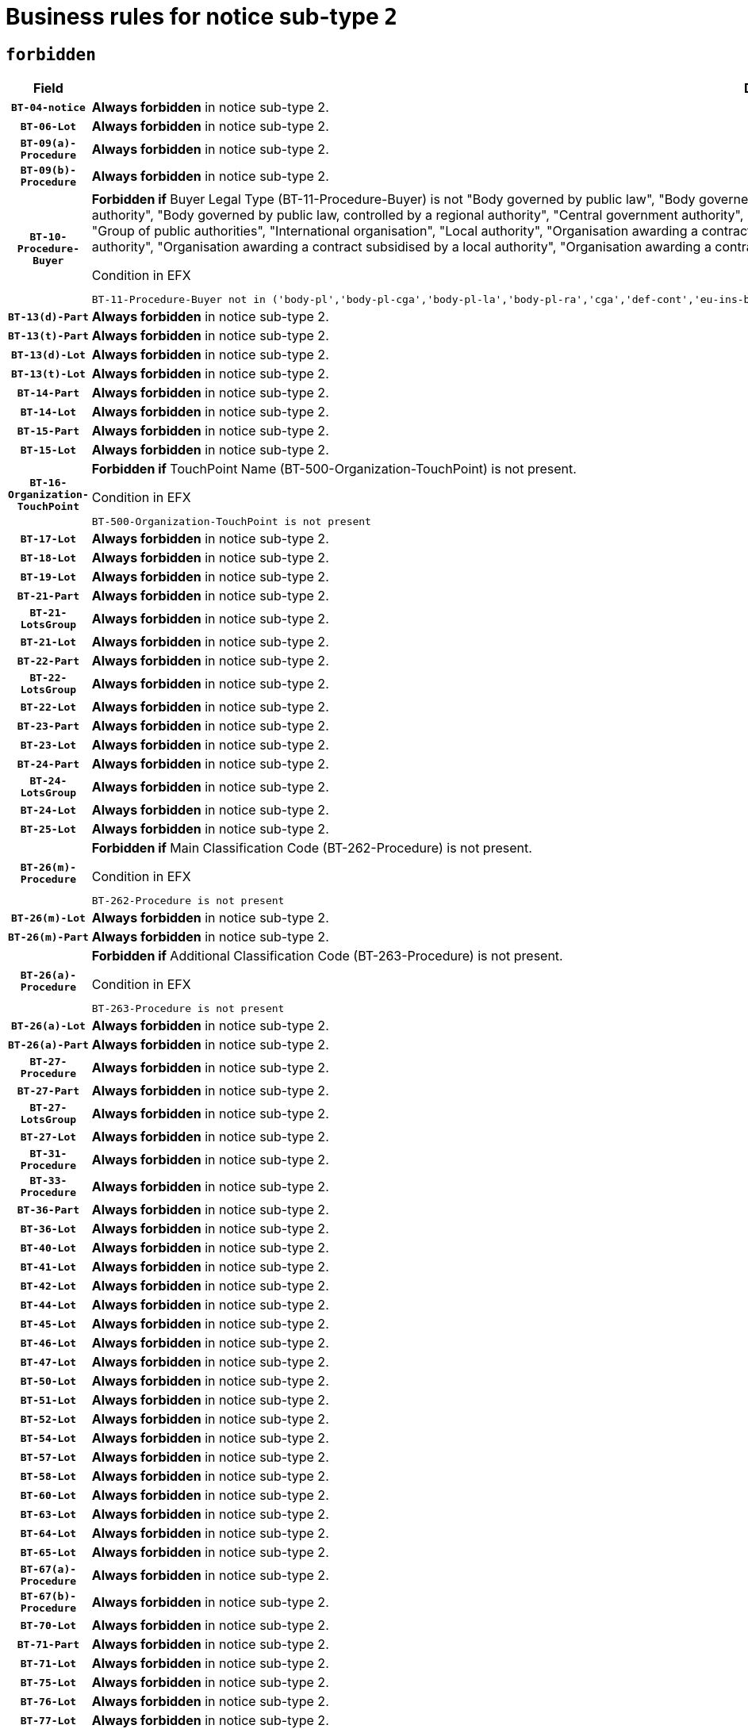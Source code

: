 = Business rules for notice sub-type `2`
:navtitle: Business Rules

== `forbidden`
[cols="<3,<6,>1", role="fixed-layout"]
|====
h| Field h|Details h|Severity 
h|`BT-04-notice`
a|

*Always forbidden* in notice sub-type 2.
|`ERROR`
h|`BT-06-Lot`
a|

*Always forbidden* in notice sub-type 2.
|`ERROR`
h|`BT-09(a)-Procedure`
a|

*Always forbidden* in notice sub-type 2.
|`ERROR`
h|`BT-09(b)-Procedure`
a|

*Always forbidden* in notice sub-type 2.
|`ERROR`
h|`BT-10-Procedure-Buyer`
a|

*Forbidden if* Buyer Legal Type (BT-11-Procedure-Buyer) is not "Body governed by public law", "Body governed by public law, controlled by a central government authority", "Body governed by public law, controlled by a local authority", "Body governed by public law, controlled by a regional authority", "Central government authority", "Defence contractor", "EU institution, body or agency", "European Institution/Agency or International Organisation", "Group of public authorities", "International organisation", "Local authority", "Organisation awarding a contract subsidised by a contracting authority", "Organisation awarding a contract subsidised by a central government authority", "Organisation awarding a contract subsidised by a local authority", "Organisation awarding a contract subsidised by a regional authority", "Regional authority" or "Regional or local authority".

.Condition in EFX
[source, EFX]
----
BT-11-Procedure-Buyer not in ('body-pl','body-pl-cga','body-pl-la','body-pl-ra','cga','def-cont','eu-ins-bod-ag','eu-int-org','grp-p-aut','int-org','la','org-sub','org-sub-cga','org-sub-la','org-sub-ra','ra','rl-aut')
----
|`ERROR`
h|`BT-13(d)-Part`
a|

*Always forbidden* in notice sub-type 2.
|`ERROR`
h|`BT-13(t)-Part`
a|

*Always forbidden* in notice sub-type 2.
|`ERROR`
h|`BT-13(d)-Lot`
a|

*Always forbidden* in notice sub-type 2.
|`ERROR`
h|`BT-13(t)-Lot`
a|

*Always forbidden* in notice sub-type 2.
|`ERROR`
h|`BT-14-Part`
a|

*Always forbidden* in notice sub-type 2.
|`ERROR`
h|`BT-14-Lot`
a|

*Always forbidden* in notice sub-type 2.
|`ERROR`
h|`BT-15-Part`
a|

*Always forbidden* in notice sub-type 2.
|`ERROR`
h|`BT-15-Lot`
a|

*Always forbidden* in notice sub-type 2.
|`ERROR`
h|`BT-16-Organization-TouchPoint`
a|

*Forbidden if* TouchPoint Name (BT-500-Organization-TouchPoint) is not present.

.Condition in EFX
[source, EFX]
----
BT-500-Organization-TouchPoint is not present
----
|`ERROR`
h|`BT-17-Lot`
a|

*Always forbidden* in notice sub-type 2.
|`ERROR`
h|`BT-18-Lot`
a|

*Always forbidden* in notice sub-type 2.
|`ERROR`
h|`BT-19-Lot`
a|

*Always forbidden* in notice sub-type 2.
|`ERROR`
h|`BT-21-Part`
a|

*Always forbidden* in notice sub-type 2.
|`ERROR`
h|`BT-21-LotsGroup`
a|

*Always forbidden* in notice sub-type 2.
|`ERROR`
h|`BT-21-Lot`
a|

*Always forbidden* in notice sub-type 2.
|`ERROR`
h|`BT-22-Part`
a|

*Always forbidden* in notice sub-type 2.
|`ERROR`
h|`BT-22-LotsGroup`
a|

*Always forbidden* in notice sub-type 2.
|`ERROR`
h|`BT-22-Lot`
a|

*Always forbidden* in notice sub-type 2.
|`ERROR`
h|`BT-23-Part`
a|

*Always forbidden* in notice sub-type 2.
|`ERROR`
h|`BT-23-Lot`
a|

*Always forbidden* in notice sub-type 2.
|`ERROR`
h|`BT-24-Part`
a|

*Always forbidden* in notice sub-type 2.
|`ERROR`
h|`BT-24-LotsGroup`
a|

*Always forbidden* in notice sub-type 2.
|`ERROR`
h|`BT-24-Lot`
a|

*Always forbidden* in notice sub-type 2.
|`ERROR`
h|`BT-25-Lot`
a|

*Always forbidden* in notice sub-type 2.
|`ERROR`
h|`BT-26(m)-Procedure`
a|

*Forbidden if* Main Classification Code (BT-262-Procedure) is not present.

.Condition in EFX
[source, EFX]
----
BT-262-Procedure is not present
----
|`ERROR`
h|`BT-26(m)-Lot`
a|

*Always forbidden* in notice sub-type 2.
|`ERROR`
h|`BT-26(m)-Part`
a|

*Always forbidden* in notice sub-type 2.
|`ERROR`
h|`BT-26(a)-Procedure`
a|

*Forbidden if* Additional Classification Code (BT-263-Procedure) is not present.

.Condition in EFX
[source, EFX]
----
BT-263-Procedure is not present
----
|`ERROR`
h|`BT-26(a)-Lot`
a|

*Always forbidden* in notice sub-type 2.
|`ERROR`
h|`BT-26(a)-Part`
a|

*Always forbidden* in notice sub-type 2.
|`ERROR`
h|`BT-27-Procedure`
a|

*Always forbidden* in notice sub-type 2.
|`ERROR`
h|`BT-27-Part`
a|

*Always forbidden* in notice sub-type 2.
|`ERROR`
h|`BT-27-LotsGroup`
a|

*Always forbidden* in notice sub-type 2.
|`ERROR`
h|`BT-27-Lot`
a|

*Always forbidden* in notice sub-type 2.
|`ERROR`
h|`BT-31-Procedure`
a|

*Always forbidden* in notice sub-type 2.
|`ERROR`
h|`BT-33-Procedure`
a|

*Always forbidden* in notice sub-type 2.
|`ERROR`
h|`BT-36-Part`
a|

*Always forbidden* in notice sub-type 2.
|`ERROR`
h|`BT-36-Lot`
a|

*Always forbidden* in notice sub-type 2.
|`ERROR`
h|`BT-40-Lot`
a|

*Always forbidden* in notice sub-type 2.
|`ERROR`
h|`BT-41-Lot`
a|

*Always forbidden* in notice sub-type 2.
|`ERROR`
h|`BT-42-Lot`
a|

*Always forbidden* in notice sub-type 2.
|`ERROR`
h|`BT-44-Lot`
a|

*Always forbidden* in notice sub-type 2.
|`ERROR`
h|`BT-45-Lot`
a|

*Always forbidden* in notice sub-type 2.
|`ERROR`
h|`BT-46-Lot`
a|

*Always forbidden* in notice sub-type 2.
|`ERROR`
h|`BT-47-Lot`
a|

*Always forbidden* in notice sub-type 2.
|`ERROR`
h|`BT-50-Lot`
a|

*Always forbidden* in notice sub-type 2.
|`ERROR`
h|`BT-51-Lot`
a|

*Always forbidden* in notice sub-type 2.
|`ERROR`
h|`BT-52-Lot`
a|

*Always forbidden* in notice sub-type 2.
|`ERROR`
h|`BT-54-Lot`
a|

*Always forbidden* in notice sub-type 2.
|`ERROR`
h|`BT-57-Lot`
a|

*Always forbidden* in notice sub-type 2.
|`ERROR`
h|`BT-58-Lot`
a|

*Always forbidden* in notice sub-type 2.
|`ERROR`
h|`BT-60-Lot`
a|

*Always forbidden* in notice sub-type 2.
|`ERROR`
h|`BT-63-Lot`
a|

*Always forbidden* in notice sub-type 2.
|`ERROR`
h|`BT-64-Lot`
a|

*Always forbidden* in notice sub-type 2.
|`ERROR`
h|`BT-65-Lot`
a|

*Always forbidden* in notice sub-type 2.
|`ERROR`
h|`BT-67(a)-Procedure`
a|

*Always forbidden* in notice sub-type 2.
|`ERROR`
h|`BT-67(b)-Procedure`
a|

*Always forbidden* in notice sub-type 2.
|`ERROR`
h|`BT-70-Lot`
a|

*Always forbidden* in notice sub-type 2.
|`ERROR`
h|`BT-71-Part`
a|

*Always forbidden* in notice sub-type 2.
|`ERROR`
h|`BT-71-Lot`
a|

*Always forbidden* in notice sub-type 2.
|`ERROR`
h|`BT-75-Lot`
a|

*Always forbidden* in notice sub-type 2.
|`ERROR`
h|`BT-76-Lot`
a|

*Always forbidden* in notice sub-type 2.
|`ERROR`
h|`BT-77-Lot`
a|

*Always forbidden* in notice sub-type 2.
|`ERROR`
h|`BT-78-Lot`
a|

*Always forbidden* in notice sub-type 2.
|`ERROR`
h|`BT-79-Lot`
a|

*Always forbidden* in notice sub-type 2.
|`ERROR`
h|`BT-88-Procedure`
a|

*Always forbidden* in notice sub-type 2.
|`ERROR`
h|`BT-92-Lot`
a|

*Always forbidden* in notice sub-type 2.
|`ERROR`
h|`BT-93-Lot`
a|

*Always forbidden* in notice sub-type 2.
|`ERROR`
h|`BT-94-Lot`
a|

*Always forbidden* in notice sub-type 2.
|`ERROR`
h|`BT-95-Lot`
a|

*Always forbidden* in notice sub-type 2.
|`ERROR`
h|`BT-97-Lot`
a|

*Always forbidden* in notice sub-type 2.
|`ERROR`
h|`BT-98-Lot`
a|

*Always forbidden* in notice sub-type 2.
|`ERROR`
h|`BT-99-Lot`
a|

*Always forbidden* in notice sub-type 2.
|`ERROR`
h|`BT-105-Procedure`
a|

*Always forbidden* in notice sub-type 2.
|`ERROR`
h|`BT-106-Procedure`
a|

*Always forbidden* in notice sub-type 2.
|`ERROR`
h|`BT-109-Lot`
a|

*Always forbidden* in notice sub-type 2.
|`ERROR`
h|`BT-111-Lot`
a|

*Always forbidden* in notice sub-type 2.
|`ERROR`
h|`BT-113-Lot`
a|

*Always forbidden* in notice sub-type 2.
|`ERROR`
h|`BT-115-Part`
a|

*Always forbidden* in notice sub-type 2.
|`ERROR`
h|`BT-115-Lot`
a|

*Always forbidden* in notice sub-type 2.
|`ERROR`
h|`BT-118-NoticeResult`
a|

*Always forbidden* in notice sub-type 2.
|`ERROR`
h|`BT-119-LotResult`
a|

*Always forbidden* in notice sub-type 2.
|`ERROR`
h|`BT-120-Lot`
a|

*Always forbidden* in notice sub-type 2.
|`ERROR`
h|`BT-122-Lot`
a|

*Always forbidden* in notice sub-type 2.
|`ERROR`
h|`BT-123-Lot`
a|

*Always forbidden* in notice sub-type 2.
|`ERROR`
h|`BT-124-Part`
a|

*Always forbidden* in notice sub-type 2.
|`ERROR`
h|`BT-124-Lot`
a|

*Always forbidden* in notice sub-type 2.
|`ERROR`
h|`BT-125(i)-Part`
a|

*Always forbidden* in notice sub-type 2.
|`ERROR`
h|`BT-125(i)-Lot`
a|

*Always forbidden* in notice sub-type 2.
|`ERROR`
h|`BT-127-notice`
a|

*Always forbidden* in notice sub-type 2.
|`ERROR`
h|`BT-130-Lot`
a|

*Always forbidden* in notice sub-type 2.
|`ERROR`
h|`BT-131(d)-Lot`
a|

*Always forbidden* in notice sub-type 2.
|`ERROR`
h|`BT-131(t)-Lot`
a|

*Always forbidden* in notice sub-type 2.
|`ERROR`
h|`BT-132(d)-Lot`
a|

*Always forbidden* in notice sub-type 2.
|`ERROR`
h|`BT-132(t)-Lot`
a|

*Always forbidden* in notice sub-type 2.
|`ERROR`
h|`BT-133-Lot`
a|

*Always forbidden* in notice sub-type 2.
|`ERROR`
h|`BT-134-Lot`
a|

*Always forbidden* in notice sub-type 2.
|`ERROR`
h|`BT-135-Procedure`
a|

*Always forbidden* in notice sub-type 2.
|`ERROR`
h|`BT-136-Procedure`
a|

*Always forbidden* in notice sub-type 2.
|`ERROR`
h|`BT-137-Part`
a|

*Always forbidden* in notice sub-type 2.
|`ERROR`
h|`BT-137-LotsGroup`
a|

*Always forbidden* in notice sub-type 2.
|`ERROR`
h|`BT-137-Lot`
a|

*Always forbidden* in notice sub-type 2.
|`ERROR`
h|`BT-140-notice`
a|

*Forbidden if* Change Notice Version Identifier (BT-758-notice) is not present.

.Condition in EFX
[source, EFX]
----
BT-758-notice is not present
----
|`ERROR`
h|`BT-141(a)-notice`
a|

*Forbidden if* Change Previous Notice Section Identifier (BT-13716-notice) is not present.

.Condition in EFX
[source, EFX]
----
BT-13716-notice is not present
----
|`ERROR`
h|`BT-142-LotResult`
a|

*Always forbidden* in notice sub-type 2.
|`ERROR`
h|`BT-144-LotResult`
a|

*Always forbidden* in notice sub-type 2.
|`ERROR`
h|`BT-145-Contract`
a|

*Always forbidden* in notice sub-type 2.
|`ERROR`
h|`BT-150-Contract`
a|

*Always forbidden* in notice sub-type 2.
|`ERROR`
h|`BT-151-Contract`
a|

*Always forbidden* in notice sub-type 2.
|`ERROR`
h|`BT-156-NoticeResult`
a|

*Always forbidden* in notice sub-type 2.
|`ERROR`
h|`BT-157-LotsGroup`
a|

*Always forbidden* in notice sub-type 2.
|`ERROR`
h|`BT-160-Tender`
a|

*Always forbidden* in notice sub-type 2.
|`ERROR`
h|`BT-161-NoticeResult`
a|

*Always forbidden* in notice sub-type 2.
|`ERROR`
h|`BT-162-Tender`
a|

*Always forbidden* in notice sub-type 2.
|`ERROR`
h|`BT-163-Tender`
a|

*Always forbidden* in notice sub-type 2.
|`ERROR`
h|`BT-165-Organization-Company`
a|

*Always forbidden* in notice sub-type 2.
|`ERROR`
h|`BT-171-Tender`
a|

*Always forbidden* in notice sub-type 2.
|`ERROR`
h|`BT-191-Tender`
a|

*Always forbidden* in notice sub-type 2.
|`ERROR`
h|`BT-193-Tender`
a|

*Always forbidden* in notice sub-type 2.
|`ERROR`
h|`BT-195(BT-118)-NoticeResult`
a|

*Always forbidden* in notice sub-type 2.
|`ERROR`
h|`BT-195(BT-161)-NoticeResult`
a|

*Always forbidden* in notice sub-type 2.
|`ERROR`
h|`BT-195(BT-556)-NoticeResult`
a|

*Always forbidden* in notice sub-type 2.
|`ERROR`
h|`BT-195(BT-156)-NoticeResult`
a|

*Always forbidden* in notice sub-type 2.
|`ERROR`
h|`BT-195(BT-142)-LotResult`
a|

*Always forbidden* in notice sub-type 2.
|`ERROR`
h|`BT-195(BT-710)-LotResult`
a|

*Always forbidden* in notice sub-type 2.
|`ERROR`
h|`BT-195(BT-711)-LotResult`
a|

*Always forbidden* in notice sub-type 2.
|`ERROR`
h|`BT-195(BT-709)-LotResult`
a|

*Always forbidden* in notice sub-type 2.
|`ERROR`
h|`BT-195(BT-712)-LotResult`
a|

*Always forbidden* in notice sub-type 2.
|`ERROR`
h|`BT-195(BT-144)-LotResult`
a|

*Always forbidden* in notice sub-type 2.
|`ERROR`
h|`BT-195(BT-760)-LotResult`
a|

*Always forbidden* in notice sub-type 2.
|`ERROR`
h|`BT-195(BT-759)-LotResult`
a|

*Always forbidden* in notice sub-type 2.
|`ERROR`
h|`BT-195(BT-171)-Tender`
a|

*Always forbidden* in notice sub-type 2.
|`ERROR`
h|`BT-195(BT-193)-Tender`
a|

*Always forbidden* in notice sub-type 2.
|`ERROR`
h|`BT-195(BT-720)-Tender`
a|

*Always forbidden* in notice sub-type 2.
|`ERROR`
h|`BT-195(BT-162)-Tender`
a|

*Always forbidden* in notice sub-type 2.
|`ERROR`
h|`BT-195(BT-160)-Tender`
a|

*Always forbidden* in notice sub-type 2.
|`ERROR`
h|`BT-195(BT-163)-Tender`
a|

*Always forbidden* in notice sub-type 2.
|`ERROR`
h|`BT-195(BT-191)-Tender`
a|

*Always forbidden* in notice sub-type 2.
|`ERROR`
h|`BT-195(BT-553)-Tender`
a|

*Always forbidden* in notice sub-type 2.
|`ERROR`
h|`BT-195(BT-554)-Tender`
a|

*Always forbidden* in notice sub-type 2.
|`ERROR`
h|`BT-195(BT-555)-Tender`
a|

*Always forbidden* in notice sub-type 2.
|`ERROR`
h|`BT-195(BT-773)-Tender`
a|

*Always forbidden* in notice sub-type 2.
|`ERROR`
h|`BT-195(BT-731)-Tender`
a|

*Always forbidden* in notice sub-type 2.
|`ERROR`
h|`BT-195(BT-730)-Tender`
a|

*Always forbidden* in notice sub-type 2.
|`ERROR`
h|`BT-195(BT-09)-Procedure`
a|

*Always forbidden* in notice sub-type 2.
|`ERROR`
h|`BT-195(BT-105)-Procedure`
a|

*Always forbidden* in notice sub-type 2.
|`ERROR`
h|`BT-195(BT-88)-Procedure`
a|

*Always forbidden* in notice sub-type 2.
|`ERROR`
h|`BT-195(BT-106)-Procedure`
a|

*Always forbidden* in notice sub-type 2.
|`ERROR`
h|`BT-195(BT-1351)-Procedure`
a|

*Always forbidden* in notice sub-type 2.
|`ERROR`
h|`BT-195(BT-136)-Procedure`
a|

*Always forbidden* in notice sub-type 2.
|`ERROR`
h|`BT-195(BT-1252)-Procedure`
a|

*Always forbidden* in notice sub-type 2.
|`ERROR`
h|`BT-195(BT-135)-Procedure`
a|

*Always forbidden* in notice sub-type 2.
|`ERROR`
h|`BT-195(BT-733)-LotsGroup`
a|

*Always forbidden* in notice sub-type 2.
|`ERROR`
h|`BT-195(BT-543)-LotsGroup`
a|

*Always forbidden* in notice sub-type 2.
|`ERROR`
h|`BT-195(BT-5421)-LotsGroup`
a|

*Always forbidden* in notice sub-type 2.
|`ERROR`
h|`BT-195(BT-5422)-LotsGroup`
a|

*Always forbidden* in notice sub-type 2.
|`ERROR`
h|`BT-195(BT-5423)-LotsGroup`
a|

*Always forbidden* in notice sub-type 2.
|`ERROR`
h|`BT-195(BT-541)-LotsGroup`
a|

*Always forbidden* in notice sub-type 2.
|`ERROR`
h|`BT-195(BT-734)-LotsGroup`
a|

*Always forbidden* in notice sub-type 2.
|`ERROR`
h|`BT-195(BT-539)-LotsGroup`
a|

*Always forbidden* in notice sub-type 2.
|`ERROR`
h|`BT-195(BT-540)-LotsGroup`
a|

*Always forbidden* in notice sub-type 2.
|`ERROR`
h|`BT-195(BT-733)-Lot`
a|

*Always forbidden* in notice sub-type 2.
|`ERROR`
h|`BT-195(BT-543)-Lot`
a|

*Always forbidden* in notice sub-type 2.
|`ERROR`
h|`BT-195(BT-5421)-Lot`
a|

*Always forbidden* in notice sub-type 2.
|`ERROR`
h|`BT-195(BT-5422)-Lot`
a|

*Always forbidden* in notice sub-type 2.
|`ERROR`
h|`BT-195(BT-5423)-Lot`
a|

*Always forbidden* in notice sub-type 2.
|`ERROR`
h|`BT-195(BT-541)-Lot`
a|

*Always forbidden* in notice sub-type 2.
|`ERROR`
h|`BT-195(BT-734)-Lot`
a|

*Always forbidden* in notice sub-type 2.
|`ERROR`
h|`BT-195(BT-539)-Lot`
a|

*Always forbidden* in notice sub-type 2.
|`ERROR`
h|`BT-195(BT-540)-Lot`
a|

*Always forbidden* in notice sub-type 2.
|`ERROR`
h|`BT-195(BT-635)-LotResult`
a|

*Always forbidden* in notice sub-type 2.
|`ERROR`
h|`BT-195(BT-636)-LotResult`
a|

*Always forbidden* in notice sub-type 2.
|`ERROR`
h|`BT-196(BT-118)-NoticeResult`
a|

*Always forbidden* in notice sub-type 2.
|`ERROR`
h|`BT-196(BT-161)-NoticeResult`
a|

*Always forbidden* in notice sub-type 2.
|`ERROR`
h|`BT-196(BT-556)-NoticeResult`
a|

*Always forbidden* in notice sub-type 2.
|`ERROR`
h|`BT-196(BT-156)-NoticeResult`
a|

*Always forbidden* in notice sub-type 2.
|`ERROR`
h|`BT-196(BT-142)-LotResult`
a|

*Always forbidden* in notice sub-type 2.
|`ERROR`
h|`BT-196(BT-710)-LotResult`
a|

*Always forbidden* in notice sub-type 2.
|`ERROR`
h|`BT-196(BT-711)-LotResult`
a|

*Always forbidden* in notice sub-type 2.
|`ERROR`
h|`BT-196(BT-709)-LotResult`
a|

*Always forbidden* in notice sub-type 2.
|`ERROR`
h|`BT-196(BT-712)-LotResult`
a|

*Always forbidden* in notice sub-type 2.
|`ERROR`
h|`BT-196(BT-144)-LotResult`
a|

*Always forbidden* in notice sub-type 2.
|`ERROR`
h|`BT-196(BT-760)-LotResult`
a|

*Always forbidden* in notice sub-type 2.
|`ERROR`
h|`BT-196(BT-759)-LotResult`
a|

*Always forbidden* in notice sub-type 2.
|`ERROR`
h|`BT-196(BT-171)-Tender`
a|

*Always forbidden* in notice sub-type 2.
|`ERROR`
h|`BT-196(BT-193)-Tender`
a|

*Always forbidden* in notice sub-type 2.
|`ERROR`
h|`BT-196(BT-720)-Tender`
a|

*Always forbidden* in notice sub-type 2.
|`ERROR`
h|`BT-196(BT-162)-Tender`
a|

*Always forbidden* in notice sub-type 2.
|`ERROR`
h|`BT-196(BT-160)-Tender`
a|

*Always forbidden* in notice sub-type 2.
|`ERROR`
h|`BT-196(BT-163)-Tender`
a|

*Always forbidden* in notice sub-type 2.
|`ERROR`
h|`BT-196(BT-191)-Tender`
a|

*Always forbidden* in notice sub-type 2.
|`ERROR`
h|`BT-196(BT-553)-Tender`
a|

*Always forbidden* in notice sub-type 2.
|`ERROR`
h|`BT-196(BT-554)-Tender`
a|

*Always forbidden* in notice sub-type 2.
|`ERROR`
h|`BT-196(BT-555)-Tender`
a|

*Always forbidden* in notice sub-type 2.
|`ERROR`
h|`BT-196(BT-773)-Tender`
a|

*Always forbidden* in notice sub-type 2.
|`ERROR`
h|`BT-196(BT-731)-Tender`
a|

*Always forbidden* in notice sub-type 2.
|`ERROR`
h|`BT-196(BT-730)-Tender`
a|

*Always forbidden* in notice sub-type 2.
|`ERROR`
h|`BT-196(BT-09)-Procedure`
a|

*Always forbidden* in notice sub-type 2.
|`ERROR`
h|`BT-196(BT-105)-Procedure`
a|

*Always forbidden* in notice sub-type 2.
|`ERROR`
h|`BT-196(BT-88)-Procedure`
a|

*Always forbidden* in notice sub-type 2.
|`ERROR`
h|`BT-196(BT-106)-Procedure`
a|

*Always forbidden* in notice sub-type 2.
|`ERROR`
h|`BT-196(BT-1351)-Procedure`
a|

*Always forbidden* in notice sub-type 2.
|`ERROR`
h|`BT-196(BT-136)-Procedure`
a|

*Always forbidden* in notice sub-type 2.
|`ERROR`
h|`BT-196(BT-1252)-Procedure`
a|

*Always forbidden* in notice sub-type 2.
|`ERROR`
h|`BT-196(BT-135)-Procedure`
a|

*Always forbidden* in notice sub-type 2.
|`ERROR`
h|`BT-196(BT-733)-LotsGroup`
a|

*Always forbidden* in notice sub-type 2.
|`ERROR`
h|`BT-196(BT-543)-LotsGroup`
a|

*Always forbidden* in notice sub-type 2.
|`ERROR`
h|`BT-196(BT-5421)-LotsGroup`
a|

*Always forbidden* in notice sub-type 2.
|`ERROR`
h|`BT-196(BT-5422)-LotsGroup`
a|

*Always forbidden* in notice sub-type 2.
|`ERROR`
h|`BT-196(BT-5423)-LotsGroup`
a|

*Always forbidden* in notice sub-type 2.
|`ERROR`
h|`BT-196(BT-541)-LotsGroup`
a|

*Always forbidden* in notice sub-type 2.
|`ERROR`
h|`BT-196(BT-734)-LotsGroup`
a|

*Always forbidden* in notice sub-type 2.
|`ERROR`
h|`BT-196(BT-539)-LotsGroup`
a|

*Always forbidden* in notice sub-type 2.
|`ERROR`
h|`BT-196(BT-540)-LotsGroup`
a|

*Always forbidden* in notice sub-type 2.
|`ERROR`
h|`BT-196(BT-733)-Lot`
a|

*Always forbidden* in notice sub-type 2.
|`ERROR`
h|`BT-196(BT-543)-Lot`
a|

*Always forbidden* in notice sub-type 2.
|`ERROR`
h|`BT-196(BT-5421)-Lot`
a|

*Always forbidden* in notice sub-type 2.
|`ERROR`
h|`BT-196(BT-5422)-Lot`
a|

*Always forbidden* in notice sub-type 2.
|`ERROR`
h|`BT-196(BT-5423)-Lot`
a|

*Always forbidden* in notice sub-type 2.
|`ERROR`
h|`BT-196(BT-541)-Lot`
a|

*Always forbidden* in notice sub-type 2.
|`ERROR`
h|`BT-196(BT-734)-Lot`
a|

*Always forbidden* in notice sub-type 2.
|`ERROR`
h|`BT-196(BT-539)-Lot`
a|

*Always forbidden* in notice sub-type 2.
|`ERROR`
h|`BT-196(BT-540)-Lot`
a|

*Always forbidden* in notice sub-type 2.
|`ERROR`
h|`BT-196(BT-635)-LotResult`
a|

*Always forbidden* in notice sub-type 2.
|`ERROR`
h|`BT-196(BT-636)-LotResult`
a|

*Always forbidden* in notice sub-type 2.
|`ERROR`
h|`BT-197(BT-118)-NoticeResult`
a|

*Always forbidden* in notice sub-type 2.
|`ERROR`
h|`BT-197(BT-161)-NoticeResult`
a|

*Always forbidden* in notice sub-type 2.
|`ERROR`
h|`BT-197(BT-556)-NoticeResult`
a|

*Always forbidden* in notice sub-type 2.
|`ERROR`
h|`BT-197(BT-156)-NoticeResult`
a|

*Always forbidden* in notice sub-type 2.
|`ERROR`
h|`BT-197(BT-142)-LotResult`
a|

*Always forbidden* in notice sub-type 2.
|`ERROR`
h|`BT-197(BT-710)-LotResult`
a|

*Always forbidden* in notice sub-type 2.
|`ERROR`
h|`BT-197(BT-711)-LotResult`
a|

*Always forbidden* in notice sub-type 2.
|`ERROR`
h|`BT-197(BT-709)-LotResult`
a|

*Always forbidden* in notice sub-type 2.
|`ERROR`
h|`BT-197(BT-712)-LotResult`
a|

*Always forbidden* in notice sub-type 2.
|`ERROR`
h|`BT-197(BT-144)-LotResult`
a|

*Always forbidden* in notice sub-type 2.
|`ERROR`
h|`BT-197(BT-760)-LotResult`
a|

*Always forbidden* in notice sub-type 2.
|`ERROR`
h|`BT-197(BT-759)-LotResult`
a|

*Always forbidden* in notice sub-type 2.
|`ERROR`
h|`BT-197(BT-171)-Tender`
a|

*Always forbidden* in notice sub-type 2.
|`ERROR`
h|`BT-197(BT-193)-Tender`
a|

*Always forbidden* in notice sub-type 2.
|`ERROR`
h|`BT-197(BT-720)-Tender`
a|

*Always forbidden* in notice sub-type 2.
|`ERROR`
h|`BT-197(BT-162)-Tender`
a|

*Always forbidden* in notice sub-type 2.
|`ERROR`
h|`BT-197(BT-160)-Tender`
a|

*Always forbidden* in notice sub-type 2.
|`ERROR`
h|`BT-197(BT-163)-Tender`
a|

*Always forbidden* in notice sub-type 2.
|`ERROR`
h|`BT-197(BT-191)-Tender`
a|

*Always forbidden* in notice sub-type 2.
|`ERROR`
h|`BT-197(BT-553)-Tender`
a|

*Always forbidden* in notice sub-type 2.
|`ERROR`
h|`BT-197(BT-554)-Tender`
a|

*Always forbidden* in notice sub-type 2.
|`ERROR`
h|`BT-197(BT-555)-Tender`
a|

*Always forbidden* in notice sub-type 2.
|`ERROR`
h|`BT-197(BT-773)-Tender`
a|

*Always forbidden* in notice sub-type 2.
|`ERROR`
h|`BT-197(BT-731)-Tender`
a|

*Always forbidden* in notice sub-type 2.
|`ERROR`
h|`BT-197(BT-730)-Tender`
a|

*Always forbidden* in notice sub-type 2.
|`ERROR`
h|`BT-197(BT-09)-Procedure`
a|

*Always forbidden* in notice sub-type 2.
|`ERROR`
h|`BT-197(BT-105)-Procedure`
a|

*Always forbidden* in notice sub-type 2.
|`ERROR`
h|`BT-197(BT-88)-Procedure`
a|

*Always forbidden* in notice sub-type 2.
|`ERROR`
h|`BT-197(BT-106)-Procedure`
a|

*Always forbidden* in notice sub-type 2.
|`ERROR`
h|`BT-197(BT-1351)-Procedure`
a|

*Always forbidden* in notice sub-type 2.
|`ERROR`
h|`BT-197(BT-136)-Procedure`
a|

*Always forbidden* in notice sub-type 2.
|`ERROR`
h|`BT-197(BT-1252)-Procedure`
a|

*Always forbidden* in notice sub-type 2.
|`ERROR`
h|`BT-197(BT-135)-Procedure`
a|

*Always forbidden* in notice sub-type 2.
|`ERROR`
h|`BT-197(BT-733)-LotsGroup`
a|

*Always forbidden* in notice sub-type 2.
|`ERROR`
h|`BT-197(BT-543)-LotsGroup`
a|

*Always forbidden* in notice sub-type 2.
|`ERROR`
h|`BT-197(BT-5421)-LotsGroup`
a|

*Always forbidden* in notice sub-type 2.
|`ERROR`
h|`BT-197(BT-5422)-LotsGroup`
a|

*Always forbidden* in notice sub-type 2.
|`ERROR`
h|`BT-197(BT-5423)-LotsGroup`
a|

*Always forbidden* in notice sub-type 2.
|`ERROR`
h|`BT-197(BT-541)-LotsGroup`
a|

*Always forbidden* in notice sub-type 2.
|`ERROR`
h|`BT-197(BT-734)-LotsGroup`
a|

*Always forbidden* in notice sub-type 2.
|`ERROR`
h|`BT-197(BT-539)-LotsGroup`
a|

*Always forbidden* in notice sub-type 2.
|`ERROR`
h|`BT-197(BT-540)-LotsGroup`
a|

*Always forbidden* in notice sub-type 2.
|`ERROR`
h|`BT-197(BT-733)-Lot`
a|

*Always forbidden* in notice sub-type 2.
|`ERROR`
h|`BT-197(BT-543)-Lot`
a|

*Always forbidden* in notice sub-type 2.
|`ERROR`
h|`BT-197(BT-5421)-Lot`
a|

*Always forbidden* in notice sub-type 2.
|`ERROR`
h|`BT-197(BT-5422)-Lot`
a|

*Always forbidden* in notice sub-type 2.
|`ERROR`
h|`BT-197(BT-5423)-Lot`
a|

*Always forbidden* in notice sub-type 2.
|`ERROR`
h|`BT-197(BT-541)-Lot`
a|

*Always forbidden* in notice sub-type 2.
|`ERROR`
h|`BT-197(BT-734)-Lot`
a|

*Always forbidden* in notice sub-type 2.
|`ERROR`
h|`BT-197(BT-539)-Lot`
a|

*Always forbidden* in notice sub-type 2.
|`ERROR`
h|`BT-197(BT-540)-Lot`
a|

*Always forbidden* in notice sub-type 2.
|`ERROR`
h|`BT-197(BT-635)-LotResult`
a|

*Always forbidden* in notice sub-type 2.
|`ERROR`
h|`BT-197(BT-636)-LotResult`
a|

*Always forbidden* in notice sub-type 2.
|`ERROR`
h|`BT-198(BT-118)-NoticeResult`
a|

*Always forbidden* in notice sub-type 2.
|`ERROR`
h|`BT-198(BT-161)-NoticeResult`
a|

*Always forbidden* in notice sub-type 2.
|`ERROR`
h|`BT-198(BT-556)-NoticeResult`
a|

*Always forbidden* in notice sub-type 2.
|`ERROR`
h|`BT-198(BT-156)-NoticeResult`
a|

*Always forbidden* in notice sub-type 2.
|`ERROR`
h|`BT-198(BT-142)-LotResult`
a|

*Always forbidden* in notice sub-type 2.
|`ERROR`
h|`BT-198(BT-710)-LotResult`
a|

*Always forbidden* in notice sub-type 2.
|`ERROR`
h|`BT-198(BT-711)-LotResult`
a|

*Always forbidden* in notice sub-type 2.
|`ERROR`
h|`BT-198(BT-709)-LotResult`
a|

*Always forbidden* in notice sub-type 2.
|`ERROR`
h|`BT-198(BT-712)-LotResult`
a|

*Always forbidden* in notice sub-type 2.
|`ERROR`
h|`BT-198(BT-144)-LotResult`
a|

*Always forbidden* in notice sub-type 2.
|`ERROR`
h|`BT-198(BT-760)-LotResult`
a|

*Always forbidden* in notice sub-type 2.
|`ERROR`
h|`BT-198(BT-759)-LotResult`
a|

*Always forbidden* in notice sub-type 2.
|`ERROR`
h|`BT-198(BT-171)-Tender`
a|

*Always forbidden* in notice sub-type 2.
|`ERROR`
h|`BT-198(BT-193)-Tender`
a|

*Always forbidden* in notice sub-type 2.
|`ERROR`
h|`BT-198(BT-720)-Tender`
a|

*Always forbidden* in notice sub-type 2.
|`ERROR`
h|`BT-198(BT-162)-Tender`
a|

*Always forbidden* in notice sub-type 2.
|`ERROR`
h|`BT-198(BT-160)-Tender`
a|

*Always forbidden* in notice sub-type 2.
|`ERROR`
h|`BT-198(BT-163)-Tender`
a|

*Always forbidden* in notice sub-type 2.
|`ERROR`
h|`BT-198(BT-191)-Tender`
a|

*Always forbidden* in notice sub-type 2.
|`ERROR`
h|`BT-198(BT-553)-Tender`
a|

*Always forbidden* in notice sub-type 2.
|`ERROR`
h|`BT-198(BT-554)-Tender`
a|

*Always forbidden* in notice sub-type 2.
|`ERROR`
h|`BT-198(BT-555)-Tender`
a|

*Always forbidden* in notice sub-type 2.
|`ERROR`
h|`BT-198(BT-773)-Tender`
a|

*Always forbidden* in notice sub-type 2.
|`ERROR`
h|`BT-198(BT-731)-Tender`
a|

*Always forbidden* in notice sub-type 2.
|`ERROR`
h|`BT-198(BT-730)-Tender`
a|

*Always forbidden* in notice sub-type 2.
|`ERROR`
h|`BT-198(BT-09)-Procedure`
a|

*Always forbidden* in notice sub-type 2.
|`ERROR`
h|`BT-198(BT-105)-Procedure`
a|

*Always forbidden* in notice sub-type 2.
|`ERROR`
h|`BT-198(BT-88)-Procedure`
a|

*Always forbidden* in notice sub-type 2.
|`ERROR`
h|`BT-198(BT-106)-Procedure`
a|

*Always forbidden* in notice sub-type 2.
|`ERROR`
h|`BT-198(BT-1351)-Procedure`
a|

*Always forbidden* in notice sub-type 2.
|`ERROR`
h|`BT-198(BT-136)-Procedure`
a|

*Always forbidden* in notice sub-type 2.
|`ERROR`
h|`BT-198(BT-1252)-Procedure`
a|

*Always forbidden* in notice sub-type 2.
|`ERROR`
h|`BT-198(BT-135)-Procedure`
a|

*Always forbidden* in notice sub-type 2.
|`ERROR`
h|`BT-198(BT-733)-LotsGroup`
a|

*Always forbidden* in notice sub-type 2.
|`ERROR`
h|`BT-198(BT-543)-LotsGroup`
a|

*Always forbidden* in notice sub-type 2.
|`ERROR`
h|`BT-198(BT-5421)-LotsGroup`
a|

*Always forbidden* in notice sub-type 2.
|`ERROR`
h|`BT-198(BT-5422)-LotsGroup`
a|

*Always forbidden* in notice sub-type 2.
|`ERROR`
h|`BT-198(BT-5423)-LotsGroup`
a|

*Always forbidden* in notice sub-type 2.
|`ERROR`
h|`BT-198(BT-541)-LotsGroup`
a|

*Always forbidden* in notice sub-type 2.
|`ERROR`
h|`BT-198(BT-734)-LotsGroup`
a|

*Always forbidden* in notice sub-type 2.
|`ERROR`
h|`BT-198(BT-539)-LotsGroup`
a|

*Always forbidden* in notice sub-type 2.
|`ERROR`
h|`BT-198(BT-540)-LotsGroup`
a|

*Always forbidden* in notice sub-type 2.
|`ERROR`
h|`BT-198(BT-733)-Lot`
a|

*Always forbidden* in notice sub-type 2.
|`ERROR`
h|`BT-198(BT-543)-Lot`
a|

*Always forbidden* in notice sub-type 2.
|`ERROR`
h|`BT-198(BT-5421)-Lot`
a|

*Always forbidden* in notice sub-type 2.
|`ERROR`
h|`BT-198(BT-5422)-Lot`
a|

*Always forbidden* in notice sub-type 2.
|`ERROR`
h|`BT-198(BT-5423)-Lot`
a|

*Always forbidden* in notice sub-type 2.
|`ERROR`
h|`BT-198(BT-541)-Lot`
a|

*Always forbidden* in notice sub-type 2.
|`ERROR`
h|`BT-198(BT-734)-Lot`
a|

*Always forbidden* in notice sub-type 2.
|`ERROR`
h|`BT-198(BT-539)-Lot`
a|

*Always forbidden* in notice sub-type 2.
|`ERROR`
h|`BT-198(BT-540)-Lot`
a|

*Always forbidden* in notice sub-type 2.
|`ERROR`
h|`BT-198(BT-635)-LotResult`
a|

*Always forbidden* in notice sub-type 2.
|`ERROR`
h|`BT-198(BT-636)-LotResult`
a|

*Always forbidden* in notice sub-type 2.
|`ERROR`
h|`BT-200-Contract`
a|

*Always forbidden* in notice sub-type 2.
|`ERROR`
h|`BT-201-Contract`
a|

*Always forbidden* in notice sub-type 2.
|`ERROR`
h|`BT-202-Contract`
a|

*Always forbidden* in notice sub-type 2.
|`ERROR`
h|`BT-262-Part`
a|

*Always forbidden* in notice sub-type 2.
|`ERROR`
h|`BT-262-Lot`
a|

*Always forbidden* in notice sub-type 2.
|`ERROR`
h|`BT-263-Part`
a|

*Always forbidden* in notice sub-type 2.
|`ERROR`
h|`BT-263-Lot`
a|

*Always forbidden* in notice sub-type 2.
|`ERROR`
h|`BT-271-Procedure`
a|

*Always forbidden* in notice sub-type 2.
|`ERROR`
h|`BT-271-Part`
a|

*Always forbidden* in notice sub-type 2.
|`ERROR`
h|`BT-271-LotsGroup`
a|

*Always forbidden* in notice sub-type 2.
|`ERROR`
h|`BT-271-Lot`
a|

*Always forbidden* in notice sub-type 2.
|`ERROR`
h|`BT-300-Part`
a|

*Always forbidden* in notice sub-type 2.
|`ERROR`
h|`BT-300-LotsGroup`
a|

*Always forbidden* in notice sub-type 2.
|`ERROR`
h|`BT-300-Lot`
a|

*Always forbidden* in notice sub-type 2.
|`ERROR`
h|`BT-330-Procedure`
a|

*Always forbidden* in notice sub-type 2.
|`ERROR`
h|`BT-500-UBO`
a|

*Always forbidden* in notice sub-type 2.
|`ERROR`
h|`BT-500-Business`
a|

*Always forbidden* in notice sub-type 2.
|`ERROR`
h|`BT-500-Organization-TouchPoint`
a|

*Forbidden if* Touchpoint Technical Identifier (OPT-201-Organization-TouchPoint) does not exist.

.Condition in EFX
[source, EFX]
----
OPT-201-Organization-TouchPoint is not present
----
|`ERROR`
h|`BT-501-Business-National`
a|

*Always forbidden* in notice sub-type 2.
|`ERROR`
h|`BT-501-Business-European`
a|

*Always forbidden* in notice sub-type 2.
|`ERROR`
h|`BT-502-Business`
a|

*Always forbidden* in notice sub-type 2.
|`ERROR`
h|`BT-503-UBO`
a|

*Always forbidden* in notice sub-type 2.
|`ERROR`
h|`BT-503-Business`
a|

*Always forbidden* in notice sub-type 2.
|`ERROR`
h|`BT-503-Organization-TouchPoint`
a|

*Forbidden if* Touchpoint Technical Identifier (OPT-201-Organization-TouchPoint) does not exist.

.Condition in EFX
[source, EFX]
----
OPT-201-Organization-TouchPoint is not present
----
|`ERROR`
h|`BT-505-Business`
a|

*Always forbidden* in notice sub-type 2.
|`ERROR`
h|`BT-505-Organization-Company`
a|

*Forbidden if* Company Organization Name (BT-500-Organization-Company) is not present.

.Condition in EFX
[source, EFX]
----
BT-500-Organization-Company is not present
----
|`ERROR`
h|`BT-505-Organization-TouchPoint`
a|

*Forbidden if* Touchpoint Technical Identifier (OPT-201-Organization-TouchPoint) does not exist.

.Condition in EFX
[source, EFX]
----
OPT-201-Organization-TouchPoint is not present
----
|`ERROR`
h|`BT-506-UBO`
a|

*Always forbidden* in notice sub-type 2.
|`ERROR`
h|`BT-506-Business`
a|

*Always forbidden* in notice sub-type 2.
|`ERROR`
h|`BT-506-Organization-TouchPoint`
a|

*Forbidden if* Touchpoint Technical Identifier (OPT-201-Organization-TouchPoint) does not exist.

.Condition in EFX
[source, EFX]
----
OPT-201-Organization-TouchPoint is not present
----
|`ERROR`
h|`BT-507-UBO`
a|

*Always forbidden* in notice sub-type 2.
|`ERROR`
h|`BT-507-Business`
a|

*Always forbidden* in notice sub-type 2.
|`ERROR`
h|`BT-507-Organization-Company`
a|

*Forbidden if* Organization country (BT-514-Organization-Company) is not a country with NUTS codes.

.Condition in EFX
[source, EFX]
----
BT-514-Organization-Company not in (nuts-country)
----
|`ERROR`
h|`BT-507-Organization-TouchPoint`
a|

*Forbidden if* TouchPoint country (BT-514-Organization-TouchPoint) is not a country with NUTS codes.

.Condition in EFX
[source, EFX]
----
BT-514-Organization-TouchPoint not in (nuts-country)
----
|`ERROR`
h|`BT-509-Organization-TouchPoint`
a|

*Forbidden if* Touchpoint Technical Identifier (OPT-201-Organization-TouchPoint) does not exist.

.Condition in EFX
[source, EFX]
----
OPT-201-Organization-TouchPoint is not present
----
|`ERROR`
h|`BT-510(a)-Organization-Company`
a|

*Forbidden if* Organisation City (BT-513-Organization-Company) is not present.

.Condition in EFX
[source, EFX]
----
BT-513-Organization-Company is not present
----
|`ERROR`
h|`BT-510(b)-Organization-Company`
a|

*Forbidden if* Street (BT-510(a)-Organization-Company) is not present.

.Condition in EFX
[source, EFX]
----
BT-510(a)-Organization-Company is not present
----
|`ERROR`
h|`BT-510(c)-Organization-Company`
a|

*Forbidden if* Streetline 1 (BT-510(b)-Organization-Company) is not present.

.Condition in EFX
[source, EFX]
----
BT-510(b)-Organization-Company is not present
----
|`ERROR`
h|`BT-510(a)-Organization-TouchPoint`
a|

*Forbidden if* City (BT-513-Organization-TouchPoint) is not present.

.Condition in EFX
[source, EFX]
----
BT-513-Organization-TouchPoint is not present
----
|`ERROR`
h|`BT-510(b)-Organization-TouchPoint`
a|

*Forbidden if* Street (BT-510(a)-Organization-TouchPoint) is not present.

.Condition in EFX
[source, EFX]
----
BT-510(a)-Organization-TouchPoint is not present
----
|`ERROR`
h|`BT-510(c)-Organization-TouchPoint`
a|

*Forbidden if* Streetline 1 (BT-510(b)-Organization-TouchPoint) is not present.

.Condition in EFX
[source, EFX]
----
BT-510(b)-Organization-TouchPoint is not present
----
|`ERROR`
h|`BT-510(a)-UBO`
a|

*Always forbidden* in notice sub-type 2.
|`ERROR`
h|`BT-510(b)-UBO`
a|

*Always forbidden* in notice sub-type 2.
|`ERROR`
h|`BT-510(c)-UBO`
a|

*Always forbidden* in notice sub-type 2.
|`ERROR`
h|`BT-510(a)-Business`
a|

*Always forbidden* in notice sub-type 2.
|`ERROR`
h|`BT-510(b)-Business`
a|

*Always forbidden* in notice sub-type 2.
|`ERROR`
h|`BT-510(c)-Business`
a|

*Always forbidden* in notice sub-type 2.
|`ERROR`
h|`BT-512-UBO`
a|

*Always forbidden* in notice sub-type 2.
|`ERROR`
h|`BT-512-Business`
a|

*Always forbidden* in notice sub-type 2.
|`ERROR`
h|`BT-512-Organization-Company`
a|

*Forbidden if* Organisation country (BT-514-Organization-Company) is not a country with post codes.

.Condition in EFX
[source, EFX]
----
BT-514-Organization-Company not in (postcode-country)
----
|`ERROR`
h|`BT-512-Organization-TouchPoint`
a|

*Forbidden if* TouchPoint country (BT-514-Organization-TouchPoint) is not a country with post codes.

.Condition in EFX
[source, EFX]
----
BT-514-Organization-TouchPoint not in (postcode-country)
----
|`ERROR`
h|`BT-513-UBO`
a|

*Always forbidden* in notice sub-type 2.
|`ERROR`
h|`BT-513-Business`
a|

*Always forbidden* in notice sub-type 2.
|`ERROR`
h|`BT-513-Organization-TouchPoint`
a|

*Forbidden if* Organization Country Code (BT-514-Organization-TouchPoint) is not present.

.Condition in EFX
[source, EFX]
----
BT-514-Organization-TouchPoint is not present
----
|`ERROR`
h|`BT-514-UBO`
a|

*Always forbidden* in notice sub-type 2.
|`ERROR`
h|`BT-514-Business`
a|

*Always forbidden* in notice sub-type 2.
|`ERROR`
h|`BT-514-Organization-TouchPoint`
a|

*Forbidden if* TouchPoint Name (BT-500-Organization-TouchPoint) is not present.

.Condition in EFX
[source, EFX]
----
BT-500-Organization-TouchPoint is not present
----
|`ERROR`
h|`BT-531-Procedure`
a|

*Forbidden if* Main Nature (BT-23-Procedure) is not present.

.Condition in EFX
[source, EFX]
----
BT-23-Procedure is not present
----
|`ERROR`
h|`BT-531-Lot`
a|

*Forbidden if* Main Nature (BT-23-Lot) is not present.

.Condition in EFX
[source, EFX]
----
BT-23-Lot is not present
----
|`ERROR`
h|`BT-531-Part`
a|

*Forbidden if* Main Nature (BT-23-Part) is not present.

.Condition in EFX
[source, EFX]
----
BT-23-Part is not present
----
|`ERROR`
h|`BT-536-Part`
a|

*Always forbidden* in notice sub-type 2.
|`ERROR`
h|`BT-536-Lot`
a|

*Always forbidden* in notice sub-type 2.
|`ERROR`
h|`BT-537-Part`
a|

*Always forbidden* in notice sub-type 2.
|`ERROR`
h|`BT-537-Lot`
a|

*Always forbidden* in notice sub-type 2.
|`ERROR`
h|`BT-538-Part`
a|

*Always forbidden* in notice sub-type 2.
|`ERROR`
h|`BT-538-Lot`
a|

*Always forbidden* in notice sub-type 2.
|`ERROR`
h|`BT-539-LotsGroup`
a|

*Always forbidden* in notice sub-type 2.
|`ERROR`
h|`BT-539-Lot`
a|

*Always forbidden* in notice sub-type 2.
|`ERROR`
h|`BT-540-LotsGroup`
a|

*Always forbidden* in notice sub-type 2.
|`ERROR`
h|`BT-540-Lot`
a|

*Always forbidden* in notice sub-type 2.
|`ERROR`
h|`BT-541-LotsGroup`
a|

*Always forbidden* in notice sub-type 2.
|`ERROR`
h|`BT-541-Lot`
a|

*Always forbidden* in notice sub-type 2.
|`ERROR`
h|`BT-543-LotsGroup`
a|

*Always forbidden* in notice sub-type 2.
|`ERROR`
h|`BT-543-Lot`
a|

*Always forbidden* in notice sub-type 2.
|`ERROR`
h|`BT-553-Tender`
a|

*Always forbidden* in notice sub-type 2.
|`ERROR`
h|`BT-554-Tender`
a|

*Always forbidden* in notice sub-type 2.
|`ERROR`
h|`BT-555-Tender`
a|

*Always forbidden* in notice sub-type 2.
|`ERROR`
h|`BT-556-NoticeResult`
a|

*Always forbidden* in notice sub-type 2.
|`ERROR`
h|`BT-578-Lot`
a|

*Always forbidden* in notice sub-type 2.
|`ERROR`
h|`BT-615-Part`
a|

*Always forbidden* in notice sub-type 2.
|`ERROR`
h|`BT-615-Lot`
a|

*Always forbidden* in notice sub-type 2.
|`ERROR`
h|`BT-625-Lot`
a|

*Always forbidden* in notice sub-type 2.
|`ERROR`
h|`BT-630(d)-Lot`
a|

*Always forbidden* in notice sub-type 2.
|`ERROR`
h|`BT-630(t)-Lot`
a|

*Always forbidden* in notice sub-type 2.
|`ERROR`
h|`BT-631-Lot`
a|

*Always forbidden* in notice sub-type 2.
|`ERROR`
h|`BT-632-Part`
a|

*Always forbidden* in notice sub-type 2.
|`ERROR`
h|`BT-632-Lot`
a|

*Always forbidden* in notice sub-type 2.
|`ERROR`
h|`BT-633-Organization`
a|

*Forbidden if* the Organization is not a Service Provider.

.Condition in EFX
[source, EFX]
----
not(OPT-200-Organization-Company == /OPT-300-Procedure-SProvider)
----
|`ERROR`
h|`BT-634-Procedure`
a|

*Always forbidden* in notice sub-type 2.
|`ERROR`
h|`BT-634-Lot`
a|

*Always forbidden* in notice sub-type 2.
|`ERROR`
h|`BT-635-LotResult`
a|

*Always forbidden* in notice sub-type 2.
|`ERROR`
h|`BT-636-LotResult`
a|

*Always forbidden* in notice sub-type 2.
|`ERROR`
h|`BT-644-Lot`
a|

*Always forbidden* in notice sub-type 2.
|`ERROR`
h|`BT-651-Lot`
a|

*Always forbidden* in notice sub-type 2.
|`ERROR`
h|`BT-660-LotResult`
a|

*Always forbidden* in notice sub-type 2.
|`ERROR`
h|`BT-661-Lot`
a|

*Always forbidden* in notice sub-type 2.
|`ERROR`
h|`BT-706-UBO`
a|

*Always forbidden* in notice sub-type 2.
|`ERROR`
h|`BT-707-Part`
a|

*Always forbidden* in notice sub-type 2.
|`ERROR`
h|`BT-707-Lot`
a|

*Always forbidden* in notice sub-type 2.
|`ERROR`
h|`BT-708-Part`
a|

*Always forbidden* in notice sub-type 2.
|`ERROR`
h|`BT-708-Lot`
a|

*Always forbidden* in notice sub-type 2.
|`ERROR`
h|`BT-709-LotResult`
a|

*Always forbidden* in notice sub-type 2.
|`ERROR`
h|`BT-710-LotResult`
a|

*Always forbidden* in notice sub-type 2.
|`ERROR`
h|`BT-711-LotResult`
a|

*Always forbidden* in notice sub-type 2.
|`ERROR`
h|`BT-712(a)-LotResult`
a|

*Always forbidden* in notice sub-type 2.
|`ERROR`
h|`BT-712(b)-LotResult`
a|

*Always forbidden* in notice sub-type 2.
|`ERROR`
h|`BT-717-Lot`
a|

*Always forbidden* in notice sub-type 2.
|`ERROR`
h|`BT-718-notice`
a|

*Forbidden if* Change Previous Notice Section Identifier (BT-13716-notice) is not present.

.Condition in EFX
[source, EFX]
----
BT-13716-notice is not present
----
|`ERROR`
h|`BT-719-notice`
a|

*Forbidden if* the indicator Change Procurement Documents (BT-718-notice) is not set to "true".

.Condition in EFX
[source, EFX]
----
not(BT-718-notice == TRUE)
----
|`ERROR`
h|`BT-720-Tender`
a|

*Always forbidden* in notice sub-type 2.
|`ERROR`
h|`BT-721-Contract`
a|

*Always forbidden* in notice sub-type 2.
|`ERROR`
h|`BT-722-Contract`
a|

*Always forbidden* in notice sub-type 2.
|`ERROR`
h|`BT-723-LotResult`
a|

*Always forbidden* in notice sub-type 2.
|`ERROR`
h|`BT-726-Part`
a|

*Always forbidden* in notice sub-type 2.
|`ERROR`
h|`BT-726-LotsGroup`
a|

*Always forbidden* in notice sub-type 2.
|`ERROR`
h|`BT-726-Lot`
a|

*Always forbidden* in notice sub-type 2.
|`ERROR`
h|`BT-727-Part`
a|

*Always forbidden* in notice sub-type 2.
|`ERROR`
h|`BT-727-Lot`
a|

*Always forbidden* in notice sub-type 2.
|`ERROR`
h|`BT-727-Procedure`
a|

*Forbidden if* BT-5071-Procedure is present.

.Condition in EFX
[source, EFX]
----
BT-5071-Procedure is present
----
|`ERROR`
h|`BT-728-Procedure`
a|

*Forbidden if* Place Performance Services Other (BT-727) and Place Performance Country Code (BT-5141) are not present.

.Condition in EFX
[source, EFX]
----
BT-727-Procedure is not present and BT-5141-Procedure is not present
----
|`ERROR`
h|`BT-728-Part`
a|

*Always forbidden* in notice sub-type 2.
|`ERROR`
h|`BT-728-Lot`
a|

*Always forbidden* in notice sub-type 2.
|`ERROR`
h|`BT-729-Lot`
a|

*Always forbidden* in notice sub-type 2.
|`ERROR`
h|`BT-730-Tender`
a|

*Always forbidden* in notice sub-type 2.
|`ERROR`
h|`BT-731-Tender`
a|

*Always forbidden* in notice sub-type 2.
|`ERROR`
h|`BT-732-Lot`
a|

*Always forbidden* in notice sub-type 2.
|`ERROR`
h|`BT-733-LotsGroup`
a|

*Always forbidden* in notice sub-type 2.
|`ERROR`
h|`BT-733-Lot`
a|

*Always forbidden* in notice sub-type 2.
|`ERROR`
h|`BT-734-LotsGroup`
a|

*Always forbidden* in notice sub-type 2.
|`ERROR`
h|`BT-734-Lot`
a|

*Always forbidden* in notice sub-type 2.
|`ERROR`
h|`BT-735-Lot`
a|

*Always forbidden* in notice sub-type 2.
|`ERROR`
h|`BT-735-LotResult`
a|

*Always forbidden* in notice sub-type 2.
|`ERROR`
h|`BT-736-Part`
a|

*Always forbidden* in notice sub-type 2.
|`ERROR`
h|`BT-736-Lot`
a|

*Always forbidden* in notice sub-type 2.
|`ERROR`
h|`BT-737-Part`
a|

*Always forbidden* in notice sub-type 2.
|`ERROR`
h|`BT-737-Lot`
a|

*Always forbidden* in notice sub-type 2.
|`ERROR`
h|`BT-739-UBO`
a|

*Always forbidden* in notice sub-type 2.
|`ERROR`
h|`BT-739-Business`
a|

*Always forbidden* in notice sub-type 2.
|`ERROR`
h|`BT-739-Organization-Company`
a|

*Forbidden if* Company Organization Name (BT-500-Organization-Company) is not present.

.Condition in EFX
[source, EFX]
----
BT-500-Organization-Company is not present
----
|`ERROR`
h|`BT-739-Organization-TouchPoint`
a|

*Forbidden if* Touchpoint Technical Identifier (OPT-201-Organization-TouchPoint) does not exist.

.Condition in EFX
[source, EFX]
----
OPT-201-Organization-TouchPoint is not present
----
|`ERROR`
h|`BT-740-Procedure-Buyer`
a|

*Always forbidden* in notice sub-type 2.
|`ERROR`
h|`BT-743-Lot`
a|

*Always forbidden* in notice sub-type 2.
|`ERROR`
h|`BT-744-Lot`
a|

*Always forbidden* in notice sub-type 2.
|`ERROR`
h|`BT-745-Lot`
a|

*Always forbidden* in notice sub-type 2.
|`ERROR`
h|`BT-746-Organization`
a|

*Always forbidden* in notice sub-type 2.
|`ERROR`
h|`BT-747-Lot`
a|

*Always forbidden* in notice sub-type 2.
|`ERROR`
h|`BT-748-Lot`
a|

*Always forbidden* in notice sub-type 2.
|`ERROR`
h|`BT-749-Lot`
a|

*Always forbidden* in notice sub-type 2.
|`ERROR`
h|`BT-750-Lot`
a|

*Always forbidden* in notice sub-type 2.
|`ERROR`
h|`BT-751-Lot`
a|

*Always forbidden* in notice sub-type 2.
|`ERROR`
h|`BT-752-Lot`
a|

*Always forbidden* in notice sub-type 2.
|`ERROR`
h|`BT-754-Lot`
a|

*Always forbidden* in notice sub-type 2.
|`ERROR`
h|`BT-755-Lot`
a|

*Always forbidden* in notice sub-type 2.
|`ERROR`
h|`BT-756-Procedure`
a|

*Always forbidden* in notice sub-type 2.
|`ERROR`
h|`BT-758-notice`
a|

*Forbidden if* the notice is not of "Change" form type (BT-03-notice).

.Condition in EFX
[source, EFX]
----
not(BT-03-notice == 'change')
----
|`ERROR`
h|`BT-759-LotResult`
a|

*Always forbidden* in notice sub-type 2.
|`ERROR`
h|`BT-760-LotResult`
a|

*Always forbidden* in notice sub-type 2.
|`ERROR`
h|`BT-761-Lot`
a|

*Always forbidden* in notice sub-type 2.
|`ERROR`
h|`BT-762-notice`
a|

*Forbidden if* Change Reason Code (BT-140-notice) is not present.

.Condition in EFX
[source, EFX]
----
BT-140-notice is not present
----
|`ERROR`
h|`BT-763-Procedure`
a|

*Always forbidden* in notice sub-type 2.
|`ERROR`
h|`BT-764-Lot`
a|

*Always forbidden* in notice sub-type 2.
|`ERROR`
h|`BT-765-Part`
a|

*Always forbidden* in notice sub-type 2.
|`ERROR`
h|`BT-765-Lot`
a|

*Always forbidden* in notice sub-type 2.
|`ERROR`
h|`BT-766-Lot`
a|

*Always forbidden* in notice sub-type 2.
|`ERROR`
h|`BT-766-Part`
a|

*Always forbidden* in notice sub-type 2.
|`ERROR`
h|`BT-767-Lot`
a|

*Always forbidden* in notice sub-type 2.
|`ERROR`
h|`BT-768-Contract`
a|

*Always forbidden* in notice sub-type 2.
|`ERROR`
h|`BT-769-Lot`
a|

*Always forbidden* in notice sub-type 2.
|`ERROR`
h|`BT-771-Lot`
a|

*Always forbidden* in notice sub-type 2.
|`ERROR`
h|`BT-772-Lot`
a|

*Always forbidden* in notice sub-type 2.
|`ERROR`
h|`BT-773-Tender`
a|

*Always forbidden* in notice sub-type 2.
|`ERROR`
h|`BT-774-Lot`
a|

*Always forbidden* in notice sub-type 2.
|`ERROR`
h|`BT-775-Lot`
a|

*Always forbidden* in notice sub-type 2.
|`ERROR`
h|`BT-776-Lot`
a|

*Always forbidden* in notice sub-type 2.
|`ERROR`
h|`BT-777-Lot`
a|

*Always forbidden* in notice sub-type 2.
|`ERROR`
h|`BT-779-Tender`
a|

*Always forbidden* in notice sub-type 2.
|`ERROR`
h|`BT-780-Tender`
a|

*Always forbidden* in notice sub-type 2.
|`ERROR`
h|`BT-781-Lot`
a|

*Always forbidden* in notice sub-type 2.
|`ERROR`
h|`BT-782-Tender`
a|

*Always forbidden* in notice sub-type 2.
|`ERROR`
h|`BT-783-Review`
a|

*Always forbidden* in notice sub-type 2.
|`ERROR`
h|`BT-784-Review`
a|

*Always forbidden* in notice sub-type 2.
|`ERROR`
h|`BT-785-Review`
a|

*Always forbidden* in notice sub-type 2.
|`ERROR`
h|`BT-786-Review`
a|

*Always forbidden* in notice sub-type 2.
|`ERROR`
h|`BT-787-Review`
a|

*Always forbidden* in notice sub-type 2.
|`ERROR`
h|`BT-788-Review`
a|

*Always forbidden* in notice sub-type 2.
|`ERROR`
h|`BT-789-Review`
a|

*Always forbidden* in notice sub-type 2.
|`ERROR`
h|`BT-790-Review`
a|

*Always forbidden* in notice sub-type 2.
|`ERROR`
h|`BT-791-Review`
a|

*Always forbidden* in notice sub-type 2.
|`ERROR`
h|`BT-792-Review`
a|

*Always forbidden* in notice sub-type 2.
|`ERROR`
h|`BT-793-Review`
a|

*Always forbidden* in notice sub-type 2.
|`ERROR`
h|`BT-794-Review`
a|

*Always forbidden* in notice sub-type 2.
|`ERROR`
h|`BT-795-Review`
a|

*Always forbidden* in notice sub-type 2.
|`ERROR`
h|`BT-796-Review`
a|

*Always forbidden* in notice sub-type 2.
|`ERROR`
h|`BT-797-Review`
a|

*Always forbidden* in notice sub-type 2.
|`ERROR`
h|`BT-798-Review`
a|

*Always forbidden* in notice sub-type 2.
|`ERROR`
h|`BT-799-ReviewBody`
a|

*Always forbidden* in notice sub-type 2.
|`ERROR`
h|`BT-800(d)-Lot`
a|

*Always forbidden* in notice sub-type 2.
|`ERROR`
h|`BT-800(t)-Lot`
a|

*Always forbidden* in notice sub-type 2.
|`ERROR`
h|`BT-801-Lot`
a|

*Always forbidden* in notice sub-type 2.
|`ERROR`
h|`BT-802-Lot`
a|

*Always forbidden* in notice sub-type 2.
|`ERROR`
h|`BT-803(t)-notice`
a|

*Forbidden if* Notice Dispatch Date eSender (BT-803(d)-notice) is not present.

.Condition in EFX
[source, EFX]
----
BT-803(d)-notice is not present
----
|`ERROR`
h|`BT-1251-Part`
a|

*Always forbidden* in notice sub-type 2.
|`ERROR`
h|`BT-1251-Lot`
a|

*Always forbidden* in notice sub-type 2.
|`ERROR`
h|`BT-1252-Procedure`
a|

*Always forbidden* in notice sub-type 2.
|`ERROR`
h|`BT-1311(d)-Lot`
a|

*Always forbidden* in notice sub-type 2.
|`ERROR`
h|`BT-1311(t)-Lot`
a|

*Always forbidden* in notice sub-type 2.
|`ERROR`
h|`BT-1351-Procedure`
a|

*Always forbidden* in notice sub-type 2.
|`ERROR`
h|`BT-1375-Procedure`
a|

*Always forbidden* in notice sub-type 2.
|`ERROR`
h|`BT-1451-Contract`
a|

*Always forbidden* in notice sub-type 2.
|`ERROR`
h|`BT-1501(n)-Contract`
a|

*Always forbidden* in notice sub-type 2.
|`ERROR`
h|`BT-1501(s)-Contract`
a|

*Always forbidden* in notice sub-type 2.
|`ERROR`
h|`BT-3201-Tender`
a|

*Always forbidden* in notice sub-type 2.
|`ERROR`
h|`BT-3202-Contract`
a|

*Always forbidden* in notice sub-type 2.
|`ERROR`
h|`BT-5010-Lot`
a|

*Always forbidden* in notice sub-type 2.
|`ERROR`
h|`BT-5011-Contract`
a|

*Always forbidden* in notice sub-type 2.
|`ERROR`
h|`BT-5071-Part`
a|

*Always forbidden* in notice sub-type 2.
|`ERROR`
h|`BT-5071-Lot`
a|

*Always forbidden* in notice sub-type 2.
|`ERROR`
h|`BT-5071-Procedure`
a|

*Forbidden if* Place Performance Services Other (BT-727) is present or Place Performance Country Code (BT-5141) does not exist.

.Condition in EFX
[source, EFX]
----
BT-727-Procedure is present or BT-5141-Procedure is not present
----
|`ERROR`
h|`BT-5101(a)-Procedure`
a|

*Forbidden if* Place Performance City (BT-5131) is not present.

.Condition in EFX
[source, EFX]
----
BT-5131-Procedure is not present
----
|`ERROR`
h|`BT-5101(b)-Procedure`
a|

*Forbidden if* Place Performance Street (BT-5101(a)-Procedure) is not present.

.Condition in EFX
[source, EFX]
----
BT-5101(a)-Procedure is not present
----
|`ERROR`
h|`BT-5101(c)-Procedure`
a|

*Forbidden if* Place Performance Street (BT-5101(b)-Procedure) is not present.

.Condition in EFX
[source, EFX]
----
BT-5101(b)-Procedure is not present
----
|`ERROR`
h|`BT-5101(a)-Part`
a|

*Always forbidden* in notice sub-type 2.
|`ERROR`
h|`BT-5101(b)-Part`
a|

*Always forbidden* in notice sub-type 2.
|`ERROR`
h|`BT-5101(c)-Part`
a|

*Always forbidden* in notice sub-type 2.
|`ERROR`
h|`BT-5101(a)-Lot`
a|

*Always forbidden* in notice sub-type 2.
|`ERROR`
h|`BT-5101(b)-Lot`
a|

*Always forbidden* in notice sub-type 2.
|`ERROR`
h|`BT-5101(c)-Lot`
a|

*Always forbidden* in notice sub-type 2.
|`ERROR`
h|`BT-5121-Procedure`
a|

*Forbidden if* Place Performance City (BT-5131) is not present.

.Condition in EFX
[source, EFX]
----
BT-5131-Procedure is not present
----
|`ERROR`
h|`BT-5121-Part`
a|

*Always forbidden* in notice sub-type 2.
|`ERROR`
h|`BT-5121-Lot`
a|

*Always forbidden* in notice sub-type 2.
|`ERROR`
h|`BT-5131-Procedure`
a|

*Forbidden if* Place Performance Services Other (BT-727) is present or Place Performance Country Code (BT-5141) does not exist.

.Condition in EFX
[source, EFX]
----
BT-727-Procedure is present or BT-5141-Procedure is not present
----
|`ERROR`
h|`BT-5131-Part`
a|

*Always forbidden* in notice sub-type 2.
|`ERROR`
h|`BT-5131-Lot`
a|

*Always forbidden* in notice sub-type 2.
|`ERROR`
h|`BT-5141-Part`
a|

*Always forbidden* in notice sub-type 2.
|`ERROR`
h|`BT-5141-Lot`
a|

*Always forbidden* in notice sub-type 2.
|`ERROR`
h|`BT-5141-Procedure`
a|

*Forbidden if* the value chosen for BT-727-Procedure is 'Anywhere' or 'Anywhere in the European Economic Area'.

.Condition in EFX
[source, EFX]
----
BT-727-Procedure in ('anyw', 'anyw-eea')
----
|`ERROR`
h|`BT-5421-LotsGroup`
a|

*Always forbidden* in notice sub-type 2.
|`ERROR`
h|`BT-5421-Lot`
a|

*Always forbidden* in notice sub-type 2.
|`ERROR`
h|`BT-5422-LotsGroup`
a|

*Always forbidden* in notice sub-type 2.
|`ERROR`
h|`BT-5422-Lot`
a|

*Always forbidden* in notice sub-type 2.
|`ERROR`
h|`BT-5423-LotsGroup`
a|

*Always forbidden* in notice sub-type 2.
|`ERROR`
h|`BT-5423-Lot`
a|

*Always forbidden* in notice sub-type 2.
|`ERROR`
h|`BT-6110-Contract`
a|

*Always forbidden* in notice sub-type 2.
|`ERROR`
h|`BT-6140-Lot`
a|

*Always forbidden* in notice sub-type 2.
|`ERROR`
h|`BT-7220-Lot`
a|

*Always forbidden* in notice sub-type 2.
|`ERROR`
h|`BT-7531-Lot`
a|

*Always forbidden* in notice sub-type 2.
|`ERROR`
h|`BT-7532-Lot`
a|

*Always forbidden* in notice sub-type 2.
|`ERROR`
h|`BT-13713-LotResult`
a|

*Always forbidden* in notice sub-type 2.
|`ERROR`
h|`BT-13714-Tender`
a|

*Always forbidden* in notice sub-type 2.
|`ERROR`
h|`BT-13716-notice`
a|

*Forbidden if* the value chosen for BT-02-Notice is not equal to 'Change notice'.

.Condition in EFX
[source, EFX]
----
not(BT-02-notice == 'corr')
----
|`ERROR`
h|`OPP-020-Contract`
a|

*Always forbidden* in notice sub-type 2.
|`ERROR`
h|`OPP-021-Contract`
a|

*Always forbidden* in notice sub-type 2.
|`ERROR`
h|`OPP-022-Contract`
a|

*Always forbidden* in notice sub-type 2.
|`ERROR`
h|`OPP-023-Contract`
a|

*Always forbidden* in notice sub-type 2.
|`ERROR`
h|`OPP-030-Tender`
a|

*Always forbidden* in notice sub-type 2.
|`ERROR`
h|`OPP-031-Tender`
a|

*Always forbidden* in notice sub-type 2.
|`ERROR`
h|`OPP-032-Tender`
a|

*Always forbidden* in notice sub-type 2.
|`ERROR`
h|`OPP-033-Tender`
a|

*Always forbidden* in notice sub-type 2.
|`ERROR`
h|`OPP-034-Tender`
a|

*Always forbidden* in notice sub-type 2.
|`ERROR`
h|`OPP-040-Procedure`
a|

*Always forbidden* in notice sub-type 2.
|`ERROR`
h|`OPP-050-Organization`
a|

*Always forbidden* in notice sub-type 2.
|`ERROR`
h|`OPP-051-Organization`
a|

*Always forbidden* in notice sub-type 2.
|`ERROR`
h|`OPP-052-Organization`
a|

*Always forbidden* in notice sub-type 2.
|`ERROR`
h|`OPP-080-Tender`
a|

*Always forbidden* in notice sub-type 2.
|`ERROR`
h|`OPP-090-Procedure`
a|

*Always forbidden* in notice sub-type 2.
|`ERROR`
h|`OPP-100-Business`
a|

*Always forbidden* in notice sub-type 2.
|`ERROR`
h|`OPP-105-Business`
a|

*Always forbidden* in notice sub-type 2.
|`ERROR`
h|`OPP-110-Business`
a|

*Always forbidden* in notice sub-type 2.
|`ERROR`
h|`OPP-111-Business`
a|

*Always forbidden* in notice sub-type 2.
|`ERROR`
h|`OPP-112-Business`
a|

*Always forbidden* in notice sub-type 2.
|`ERROR`
h|`OPP-113-Business-European`
a|

*Always forbidden* in notice sub-type 2.
|`ERROR`
h|`OPP-120-Business`
a|

*Always forbidden* in notice sub-type 2.
|`ERROR`
h|`OPP-121-Business`
a|

*Always forbidden* in notice sub-type 2.
|`ERROR`
h|`OPP-122-Business`
a|

*Always forbidden* in notice sub-type 2.
|`ERROR`
h|`OPP-123-Business`
a|

*Always forbidden* in notice sub-type 2.
|`ERROR`
h|`OPP-130-Business`
a|

*Always forbidden* in notice sub-type 2.
|`ERROR`
h|`OPP-131-Business`
a|

*Always forbidden* in notice sub-type 2.
|`ERROR`
h|`OPA-27-Procedure-Currency`
a|

*Always forbidden* in notice sub-type 2.
|`ERROR`
h|`OPT-050-Part`
a|

*Always forbidden* in notice sub-type 2.
|`ERROR`
h|`OPT-050-Lot`
a|

*Always forbidden* in notice sub-type 2.
|`ERROR`
h|`OPT-070-Lot`
a|

*Always forbidden* in notice sub-type 2.
|`ERROR`
h|`OPT-071-Lot`
a|

*Always forbidden* in notice sub-type 2.
|`ERROR`
h|`OPT-072-Lot`
a|

*Always forbidden* in notice sub-type 2.
|`ERROR`
h|`OPT-090-LotsGroup`
a|

*Always forbidden* in notice sub-type 2.
|`ERROR`
h|`OPT-090-Lot`
a|

*Always forbidden* in notice sub-type 2.
|`ERROR`
h|`OPT-091-ReviewReq`
a|

*Always forbidden* in notice sub-type 2.
|`ERROR`
h|`OPT-092-ReviewBody`
a|

*Always forbidden* in notice sub-type 2.
|`ERROR`
h|`OPT-092-ReviewReq`
a|

*Always forbidden* in notice sub-type 2.
|`ERROR`
h|`OPT-100-Contract`
a|

*Always forbidden* in notice sub-type 2.
|`ERROR`
h|`OPT-110-Part-FiscalLegis`
a|

*Always forbidden* in notice sub-type 2.
|`ERROR`
h|`OPT-110-Lot-FiscalLegis`
a|

*Always forbidden* in notice sub-type 2.
|`ERROR`
h|`OPT-111-Part-FiscalLegis`
a|

*Always forbidden* in notice sub-type 2.
|`ERROR`
h|`OPT-111-Lot-FiscalLegis`
a|

*Always forbidden* in notice sub-type 2.
|`ERROR`
h|`OPT-112-Part-EnvironLegis`
a|

*Always forbidden* in notice sub-type 2.
|`ERROR`
h|`OPT-112-Lot-EnvironLegis`
a|

*Always forbidden* in notice sub-type 2.
|`ERROR`
h|`OPT-113-Part-EmployLegis`
a|

*Always forbidden* in notice sub-type 2.
|`ERROR`
h|`OPT-113-Lot-EmployLegis`
a|

*Always forbidden* in notice sub-type 2.
|`ERROR`
h|`OPA-118-NoticeResult-Currency`
a|

*Always forbidden* in notice sub-type 2.
|`ERROR`
h|`OPT-120-Part-EnvironLegis`
a|

*Always forbidden* in notice sub-type 2.
|`ERROR`
h|`OPT-120-Lot-EnvironLegis`
a|

*Always forbidden* in notice sub-type 2.
|`ERROR`
h|`OPT-130-Part-EmployLegis`
a|

*Always forbidden* in notice sub-type 2.
|`ERROR`
h|`OPT-130-Lot-EmployLegis`
a|

*Always forbidden* in notice sub-type 2.
|`ERROR`
h|`OPT-140-Part`
a|

*Always forbidden* in notice sub-type 2.
|`ERROR`
h|`OPT-140-Lot`
a|

*Always forbidden* in notice sub-type 2.
|`ERROR`
h|`OPT-150-Lot`
a|

*Always forbidden* in notice sub-type 2.
|`ERROR`
h|`OPT-155-LotResult`
a|

*Always forbidden* in notice sub-type 2.
|`ERROR`
h|`OPT-156-LotResult`
a|

*Always forbidden* in notice sub-type 2.
|`ERROR`
h|`OPT-160-UBO`
a|

*Always forbidden* in notice sub-type 2.
|`ERROR`
h|`OPA-161-NoticeResult-Currency`
a|

*Always forbidden* in notice sub-type 2.
|`ERROR`
h|`OPT-170-Tenderer`
a|

*Always forbidden* in notice sub-type 2.
|`ERROR`
h|`OPT-201-Organization-TouchPoint`
a|

*Forbidden if* Company Technical Identifier (OPT-200-Organization-Company) does not exist.

.Condition in EFX
[source, EFX]
----
OPT-200-Organization-Company is not present
----
|`ERROR`
h|`OPT-202-UBO`
a|

*Always forbidden* in notice sub-type 2.
|`ERROR`
h|`OPT-210-Tenderer`
a|

*Always forbidden* in notice sub-type 2.
|`ERROR`
h|`OPT-300-Contract-Signatory`
a|

*Always forbidden* in notice sub-type 2.
|`ERROR`
h|`OPT-300-Tenderer`
a|

*Always forbidden* in notice sub-type 2.
|`ERROR`
h|`OPT-301-LotResult-Financing`
a|

*Always forbidden* in notice sub-type 2.
|`ERROR`
h|`OPT-301-LotResult-Paying`
a|

*Always forbidden* in notice sub-type 2.
|`ERROR`
h|`OPT-301-Tenderer-SubCont`
a|

*Always forbidden* in notice sub-type 2.
|`ERROR`
h|`OPT-301-Tenderer-MainCont`
a|

*Always forbidden* in notice sub-type 2.
|`ERROR`
h|`OPT-301-Part-FiscalLegis`
a|

*Always forbidden* in notice sub-type 2.
|`ERROR`
h|`OPT-301-Part-EnvironLegis`
a|

*Always forbidden* in notice sub-type 2.
|`ERROR`
h|`OPT-301-Part-EmployLegis`
a|

*Always forbidden* in notice sub-type 2.
|`ERROR`
h|`OPT-301-Part-AddInfo`
a|

*Always forbidden* in notice sub-type 2.
|`ERROR`
h|`OPT-301-Part-DocProvider`
a|

*Always forbidden* in notice sub-type 2.
|`ERROR`
h|`OPT-301-Part-TenderReceipt`
a|

*Always forbidden* in notice sub-type 2.
|`ERROR`
h|`OPT-301-Part-TenderEval`
a|

*Always forbidden* in notice sub-type 2.
|`ERROR`
h|`OPT-301-Part-ReviewOrg`
a|

*Always forbidden* in notice sub-type 2.
|`ERROR`
h|`OPT-301-Part-ReviewInfo`
a|

*Always forbidden* in notice sub-type 2.
|`ERROR`
h|`OPT-301-Part-Mediator`
a|

*Always forbidden* in notice sub-type 2.
|`ERROR`
h|`OPT-301-Lot-FiscalLegis`
a|

*Always forbidden* in notice sub-type 2.
|`ERROR`
h|`OPT-301-Lot-EnvironLegis`
a|

*Always forbidden* in notice sub-type 2.
|`ERROR`
h|`OPT-301-Lot-EmployLegis`
a|

*Always forbidden* in notice sub-type 2.
|`ERROR`
h|`OPT-301-Lot-AddInfo`
a|

*Always forbidden* in notice sub-type 2.
|`ERROR`
h|`OPT-301-Lot-DocProvider`
a|

*Always forbidden* in notice sub-type 2.
|`ERROR`
h|`OPT-301-Lot-TenderReceipt`
a|

*Always forbidden* in notice sub-type 2.
|`ERROR`
h|`OPT-301-Lot-TenderEval`
a|

*Always forbidden* in notice sub-type 2.
|`ERROR`
h|`OPT-301-Lot-ReviewOrg`
a|

*Always forbidden* in notice sub-type 2.
|`ERROR`
h|`OPT-301-Lot-ReviewInfo`
a|

*Always forbidden* in notice sub-type 2.
|`ERROR`
h|`OPT-301-Lot-Mediator`
a|

*Always forbidden* in notice sub-type 2.
|`ERROR`
h|`OPT-301-ReviewBody`
a|

*Always forbidden* in notice sub-type 2.
|`ERROR`
h|`OPT-301-ReviewReq`
a|

*Always forbidden* in notice sub-type 2.
|`ERROR`
h|`OPT-302-Organization`
a|

*Always forbidden* in notice sub-type 2.
|`ERROR`
h|`OPT-310-Tender`
a|

*Always forbidden* in notice sub-type 2.
|`ERROR`
h|`OPT-315-LotResult`
a|

*Always forbidden* in notice sub-type 2.
|`ERROR`
h|`OPT-316-Contract`
a|

*Always forbidden* in notice sub-type 2.
|`ERROR`
h|`OPT-320-LotResult`
a|

*Always forbidden* in notice sub-type 2.
|`ERROR`
h|`OPT-321-Tender`
a|

*Always forbidden* in notice sub-type 2.
|`ERROR`
h|`OPT-322-LotResult`
a|

*Always forbidden* in notice sub-type 2.
|`ERROR`
h|`OPT-999`
a|

*Always forbidden* in notice sub-type 2.
|`ERROR`
|====

== `mandatory`
[cols="<3,<6,>1", role="fixed-layout"]
|====
h| Field h|Details h|Severity 
h|`BT-01-notice`
a|

*Always mandatory* in notice sub-type 2.
|`ERROR`
h|`BT-01(f)-Procedure`
a|

*Mandatory if* The Description is relative to a Legislation for which no identifier is known.

.Condition in EFX
[source, EFX]
----
BT-01(e)-Procedure is present
----
|`ERROR`
h|`BT-02-notice`
a|

*Always mandatory* in notice sub-type 2.
|`ERROR`
h|`BT-03-notice`
a|

*Always mandatory* in notice sub-type 2.
|`ERROR`
h|`BT-05(a)-notice`
a|

*Always mandatory* in notice sub-type 2.
|`ERROR`
h|`BT-05(b)-notice`
a|

*Always mandatory* in notice sub-type 2.
|`ERROR`
h|`BT-10-Procedure-Buyer`
a|

*Always mandatory* in notice sub-type 2.
|`ERROR`
h|`BT-21-Procedure`
a|

*Always mandatory* in notice sub-type 2.
|`ERROR`
h|`BT-23-Procedure`
a|

*Always mandatory* in notice sub-type 2.
|`ERROR`
h|`BT-24-Procedure`
a|

*Always mandatory* in notice sub-type 2.
|`ERROR`
h|`BT-26(m)-Procedure`
a|

*Always mandatory* in notice sub-type 2.
|`ERROR`
h|`BT-26(a)-Procedure`
a|

*Always mandatory* in notice sub-type 2.
|`ERROR`
h|`BT-140-notice`
a|

*Always mandatory* in notice sub-type 2.
|`ERROR`
h|`BT-262-Procedure`
a|

*Always mandatory* in notice sub-type 2.
|`ERROR`
h|`BT-500-Organization-Company`
a|

*Always mandatory* in notice sub-type 2.
|`ERROR`
h|`BT-500-Organization-TouchPoint`
a|

*Mandatory if* Organisation Contact Email Address (BT-506-Organization-TouchPoint) and Organisation Contact Telephone Number (BT-503-Organization-TouchPoint) and Organisation Contact Fax (BT-739-Organization-TouchPoint) and Touchpoint Organization Internet Address (BT-505-Organization-TouchPoint) and eDelivery Gateway (BT-509-Organization-TouchPoint) do not exist and Touchpoint Technical Identifier (OPT-201-Organization-TouchPoint) exists.

.Condition in EFX
[source, EFX]
----
(BT-505-Organization-TouchPoint is not present) and (BT-506-Organization-TouchPoint is not present) and (BT-503-Organization-TouchPoint is not present) and (BT-739-Organization-TouchPoint is not present) and (BT-509-Organization-TouchPoint is not present) and (OPT-201-Organization-TouchPoint is present)
----
|`ERROR`
h|`BT-501-Organization-Company`
a|

*Always mandatory* in notice sub-type 2.
|`ERROR`
h|`BT-503-Organization-Company`
a|

*Always mandatory* in notice sub-type 2.
|`ERROR`
h|`BT-503-Organization-TouchPoint`
a|

*Mandatory if* Organisation Contact Email Address (BT-506-Organization-TouchPoint) and Organisation Contact Fax (BT-739-Organization-TouchPoint) and Organisation Name (BT-500-Organization-TouchPoint) and Touchpoint Organization Internet Address (BT-505-Organization-TouchPoint) and eDelivery Gateway (BT-509-Organization-TouchPoint) do not exist and Touchpoint Technical Identifier (OPT-201-Organization-TouchPoint) exists.

.Condition in EFX
[source, EFX]
----
(BT-505-Organization-TouchPoint is not present) and (BT-506-Organization-TouchPoint is not present) and (BT-739-Organization-TouchPoint is not present) and (BT-500-Organization-TouchPoint is not present) and (BT-509-Organization-TouchPoint is not present) and (OPT-201-Organization-TouchPoint is present)
----
|`ERROR`
h|`BT-505-Organization-TouchPoint`
a|

*Mandatory if* Organisation Contact Email Address (BT-506-Organization-TouchPoint) and Organisation Contact Telephone Number (BT-503-Organization-TouchPoint) and Organisation Contact Fax (BT-739-Organization-TouchPoint) and Organisation Name (BT-500-Organization-TouchPoint) and eDelivery Gateway (BT-509-Organization-TouchPoint) do not exist and Touchpoint Technical Identifier (OPT-201-Organization-TouchPoint) exists.

.Condition in EFX
[source, EFX]
----
(BT-506-Organization-TouchPoint is not present) and (BT-503-Organization-TouchPoint is not present) and (BT-739-Organization-TouchPoint is not present) and (BT-500-Organization-TouchPoint is not present) and (BT-509-Organization-TouchPoint is not present) and (OPT-201-Organization-TouchPoint is present)
----
|`ERROR`
h|`BT-506-Organization-Company`
a|

*Always mandatory* in notice sub-type 2.
|`ERROR`
h|`BT-506-Organization-TouchPoint`
a|

*Mandatory if* Organisation Contact Telephone Number (BT-503-Organization-TouchPoint) and Organisation Contact Fax (BT-739-Organization-TouchPoint) and Organisation Name (BT-500-Organization-TouchPoint) and Touchpoint Organization Internet Address (BT-505-Organization-TouchPoint) and eDelivery Gateway (BT-509-Organization-TouchPoint) do not exist and Touchpoint Technical Identifier (OPT-201-Organization-TouchPoint) exists.

.Condition in EFX
[source, EFX]
----
(BT-505-Organization-TouchPoint is not present) and (BT-503-Organization-TouchPoint is not present) and (BT-739-Organization-TouchPoint is not present) and (BT-500-Organization-TouchPoint is not present) and (BT-509-Organization-TouchPoint is not present) and (OPT-201-Organization-TouchPoint is present)
----
|`ERROR`
h|`BT-507-Organization-Company`
a|

*Always mandatory* in notice sub-type 2.
|`ERROR`
h|`BT-507-Organization-TouchPoint`
a|

*Always mandatory* in notice sub-type 2.
|`ERROR`
h|`BT-508-Procedure-Buyer`
a|

*Always mandatory* in notice sub-type 2.
|`ERROR`
h|`BT-509-Organization-TouchPoint`
a|

*Mandatory if* Organisation Contact Email Address (BT-506-Organization-TouchPoint) and Organisation Contact Telephone Number (BT-503-Organization-TouchPoint) and Organisation Contact Fax (BT-739-Organization-TouchPoint) and Organisation Name (BT-500-Organization-TouchPoint) and Touchpoint Organization Internet Address (BT-505-Organization-TouchPoint) do not exist and Touchpoint Technical Identifier (OPT-201-Organization-TouchPoint) exists.

.Condition in EFX
[source, EFX]
----
(BT-506-Organization-TouchPoint is not present) and (BT-503-Organization-TouchPoint is not present) and (BT-739-Organization-TouchPoint is not present) and (BT-500-Organization-TouchPoint is not present) and (BT-505-Organization-TouchPoint is not present) and (OPT-201-Organization-TouchPoint is present)
----
|`ERROR`
h|`BT-512-Organization-Company`
a|

*Always mandatory* in notice sub-type 2.
|`ERROR`
h|`BT-512-Organization-TouchPoint`
a|

*Always mandatory* in notice sub-type 2.
|`ERROR`
h|`BT-513-Organization-Company`
a|

*Always mandatory* in notice sub-type 2.
|`ERROR`
h|`BT-513-Organization-TouchPoint`
a|

*Always mandatory* in notice sub-type 2.
|`ERROR`
h|`BT-514-Organization-Company`
a|

*Always mandatory* in notice sub-type 2.
|`ERROR`
h|`BT-514-Organization-TouchPoint`
a|

*Always mandatory* in notice sub-type 2.
|`ERROR`
h|`BT-610-Procedure-Buyer`
a|

*Always mandatory* in notice sub-type 2.
|`ERROR`
h|`BT-701-notice`
a|

*Always mandatory* in notice sub-type 2.
|`ERROR`
h|`BT-702(a)-notice`
a|

*Always mandatory* in notice sub-type 2.
|`ERROR`
h|`BT-719-notice`
a|

*Always mandatory* in notice sub-type 2.
|`ERROR`
h|`BT-728-Procedure`
a|

*Mandatory if* Place Performance Services Other (BT-727) does not exist, and Place Performance Country Subdivision (BT-5071) does not exist, and Place Performance City (BT-5131) does not exist.

.Condition in EFX
[source, EFX]
----
(BT-727-Procedure is not present) and (BT-5071-Procedure is not present) and (BT-5131-Procedure is not present)
----
|`ERROR`
h|`BT-739-Organization-TouchPoint`
a|

*Mandatory if* Organisation Contact Email Address (BT-506-Organization-TouchPoint) and Organisation Contact Telephone Number (BT-503-Organization-TouchPoint) and Organisation Name (BT-500-Organization-TouchPoint) and Touchpoint Organization Internet Address (BT-505-Organization-TouchPoint) and eDelivery Gateway (BT-509-Organization-TouchPoint) do not exist and Touchpoint Technical Identifier (OPT-201-Organization-TouchPoint) exists.

.Condition in EFX
[source, EFX]
----
(BT-505-Organization-TouchPoint is not present) and (BT-506-Organization-TouchPoint is not present) and (BT-503-Organization-TouchPoint is not present) and (BT-500-Organization-TouchPoint is not present) and (BT-509-Organization-TouchPoint is not present) and (OPT-201-Organization-TouchPoint is present)
----
|`ERROR`
h|`BT-757-notice`
a|

*Always mandatory* in notice sub-type 2.
|`ERROR`
h|`BT-758-notice`
a|

*Always mandatory* in notice sub-type 2.
|`ERROR`
h|`BT-803(t)-notice`
a|

*Always mandatory* in notice sub-type 2.
|`ERROR`
h|`BT-5071-Procedure`
a|

*Mandatory if* • Place Performance Services Other (BT-727) does not exist, and
• the Place Performance Country (BT-5141) has NUTS codes,.

.Condition in EFX
[source, EFX]
----
(BT-727-Procedure is not present) and BT-5141-Procedure in (nuts-country)
----
|`ERROR`
h|`BT-5121-Procedure`
a|

*Mandatory if* • the Place Performance Country (BT-5141) is part of the countries requiring post codes, and
• Place Performance Street (BT-5101(a)) exists.

.Condition in EFX
[source, EFX]
----
BT-5141-Procedure in (postcode-country) and BT-5101(a)-Procedure is present
----
|`ERROR`
h|`BT-5141-Procedure`
a|

*Always mandatory* in notice sub-type 2.
|`ERROR`
h|`OPP-070-notice`
a|

*Always mandatory* in notice sub-type 2.
|`ERROR`
h|`OPT-001-notice`
a|

*Always mandatory* in notice sub-type 2.
|`ERROR`
h|`OPT-002-notice`
a|

*Always mandatory* in notice sub-type 2.
|`ERROR`
h|`OPT-030-Procedure-SProvider`
a|

*Always mandatory* in notice sub-type 2.
|`ERROR`
h|`OPT-200-Organization-Company`
a|

*Always mandatory* in notice sub-type 2.
|`ERROR`
h|`OPT-300-Procedure-Buyer`
a|

*Always mandatory* in notice sub-type 2.
|`ERROR`
|====

